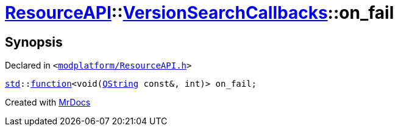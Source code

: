 [#ResourceAPI-VersionSearchCallbacks-on_fail]
= xref:ResourceAPI.adoc[ResourceAPI]::xref:ResourceAPI/VersionSearchCallbacks.adoc[VersionSearchCallbacks]::on&lowbar;fail
:relfileprefix: ../../
:mrdocs:


== Synopsis

Declared in `&lt;https://github.com/PrismLauncher/PrismLauncher/blob/develop/launcher/modplatform/ResourceAPI.h#L103[modplatform&sol;ResourceAPI&period;h]&gt;`

[source,cpp,subs="verbatim,replacements,macros,-callouts"]
----
xref:std.adoc[std]::xref:std/function.adoc[function]&lt;void(xref:QString.adoc[QString] const&, int)&gt; on&lowbar;fail;
----



[.small]#Created with https://www.mrdocs.com[MrDocs]#
